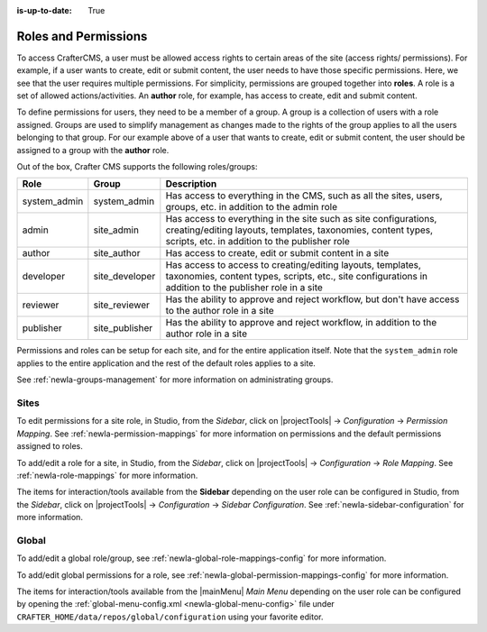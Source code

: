 :is-up-to-date: True

.. index:: Roles and Permissions

.. _newIa-roles-and-permissions:

=====================
Roles and Permissions
=====================

To access CrafterCMS, a user must be allowed access rights to certain areas of the site (access rights/ permissions).  For example, if a user wants to create, edit or submit content, the user needs to have those specific permissions.  Here, we see that the user requires multiple permissions.  For simplicity, permissions are grouped together into **roles**.  A role is a set of allowed actions/activities.  An **author** role, for example, has access to create, edit and submit content.

To define permissions for users, they need to be a member of a group.  A group is a collection of users with a role assigned.  Groups are used to simplify management as changes made to the rights of the group applies to all the users belonging to that group.  For our example above of a user that wants to create, edit or submit content, the user should be assigned to a group with the **author** role.

Out of the box, Crafter CMS supports the following roles/groups:

============== ================= =========================================================
Role           Group             Description
============== ================= =========================================================
system_admin   system_admin      Has access to everything in the CMS, such as all the sites, users, groups, etc. in addition to the admin role
admin          site_admin        Has access to everything in the site such as site configurations, creating/editing layouts, templates, taxonomies, content types, scripts, etc. in addition to the publisher role
author         site_author       Has access to create, edit or submit content in a site
developer      site_developer    Has access to access to creating/editing layouts, templates, taxonomies, content types, scripts, etc., site configurations in addition to the publisher role in a site
reviewer       site_reviewer     Has the ability to approve and reject workflow, but don't have access to the author role in a site
publisher      site_publisher    Has the ability to approve and reject workflow, in addition to the author role in a site
============== ================= =========================================================

Permissions and roles can be setup for each site, and for the entire application itself.  Note that the ``system_admin`` role applies to the entire application and the rest of the default roles applies to a site.

See :ref:`newIa-groups-management` for more information on administrating groups.

-----
Sites
-----

To edit permissions for a site role, in Studio, from the *Sidebar*, click on |projectTools| -> *Configuration* -> *Permission Mapping*.  See :ref:`newIa-permission-mappings` for more information on permissions and the default permissions assigned to roles.

To add/edit a role for a site, in Studio, from the *Sidebar*, click on |projectTools| -> *Configuration* -> *Role Mapping*. See :ref:`newIa-role-mappings` for more information.

The items for interaction/tools available from the **Sidebar** depending on the user role can be configured in Studio, from the *Sidebar*, click on |projectTools| -> *Configuration* -> *Sidebar Configuration*. See :ref:`newIa-sidebar-configuration` for more information.

.. TODO update page

------
Global
------

To add/edit a global role/group, see :ref:`newIa-global-role-mappings-config` for more information.

To add/edit global permissions for a role, see :ref:`newIa-global-permission-mappings-config` for more information.

The items for interaction/tools available from the |mainMenu| *Main Menu* depending on the user role can be configured by opening the :ref:`global-menu-config.xml <newIa-global-menu-config>` file under ``CRAFTER_HOME/data/repos/global/configuration`` using your favorite editor.


